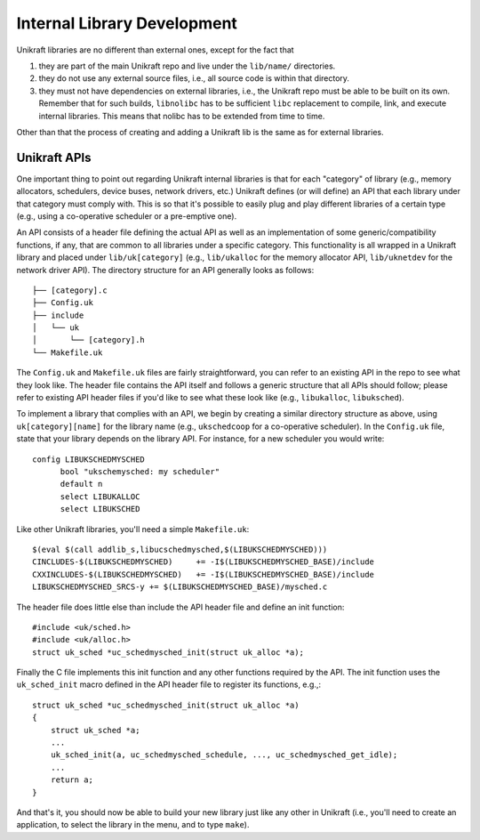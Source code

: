 ****************************
Internal Library Development
****************************
Unikraft libraries are no different than external ones, except for the
fact that

1. they are part of the main Unikraft repo and live under the
   ``lib/name/`` directories.
2. they do not use any external source files, i.e., all source code is
   within that directory.
3. they must not have dependencies on external libraries, i.e., the
   Unikraft repo must be able to be built on its own. Remember that
   for such builds, ``libnolibc`` has to be sufficient ``libc`` replacement
   to compile, link, and execute internal libraries. This means that nolibc
   has to be extended from time to time.

Other than that the process of creating and adding a Unikraft lib is
the same as for external libraries.

============================
Unikraft APIs
============================
One important thing to point out regarding Unikraft internal libraries is
that for each "category" of library (e.g., memory allocators, schedulers,
device buses, network drivers, etc.) Unikraft defines (or will define)
an API that each library under that category must comply with. This is
so that it's possible to easily plug and play different libraries of a
certain type (e.g., using a co-operative scheduler or a pre-emptive one).

An API consists of a header file defining the actual API as well as an
implementation of some generic/compatibility functions, if any, that are
common to all libraries under a specific category. This functionality is
all wrapped in a Unikraft library and placed under ``lib/uk[category]``
(e.g., ``lib/ukalloc`` for the memory allocator API, ``lib/uknetdev``
for the network driver API). The directory structure for an API generally
looks as follows: ::

  ├── [category].c
  ├── Config.uk
  ├── include
  │   └── uk
  │       └── [category].h
  └── Makefile.uk

The ``Config.uk`` and ``Makefile.uk`` files are fairly
straightforward, you can refer to an existing API in the repo to see
what they look like. The header file contains the API itself and
follows a generic structure that all APIs should follow; please refer
to existing API header files if you'd like to see what these look
like (e.g., ``libukalloc``, ``libuksched``).

To implement a library that complies with an API, we begin by creating
a similar directory structure as above, using ``uk[category][name]``
for the library name (e.g., ``ukschedcoop`` for a co-operative
scheduler). In the ``Config.uk`` file, state that your library depends
on the library API. For instance, for a new scheduler you would write:
::

  config LIBUKSCHEDMYSCHED
  	bool "ukschemysched: my scheduler"
  	default n
  	select LIBUKALLOC
  	select LIBUKSCHED

Like other Unikraft libraries, you'll need a simple ``Makefile.uk``: ::

  $(eval $(call addlib_s,libucschedmysched,$(LIBUKSCHEDMYSCHED)))
  CINCLUDES-$(LIBUKSCHEDMYSCHED)     += -I$(LIBUKSCHEDMYSCHED_BASE)/include
  CXXINCLUDES-$(LIBUKSCHEDMYSCHED)   += -I$(LIBUKSCHEDMYSCHED_BASE)/include
  LIBUKSCHEDMYSCHED_SRCS-y += $(LIBUKSCHEDMYSCHED_BASE)/mysched.c

The header file does little else than include the API header file and
define an init function: ::

  #include <uk/sched.h>
  #include <uk/alloc.h>
  struct uk_sched *uc_schedmysched_init(struct uk_alloc *a);

Finally the C file implements this init function and any other
functions required by the API. The init function uses the
``uk_sched_init`` macro defined in the API header file to register its
functions, e.g.,: ::

  struct uk_sched *uc_schedmysched_init(struct uk_alloc *a)
  {
      struct uk_sched *a;
      ...
      uk_sched_init(a, uc_schedmysched_schedule, ..., uc_schedmysched_get_idle);
      ...
      return a;
  }

And that's it, you should now be able to build your new library just
like any other in Unikraft (i.e., you'll need to create an application,
to select the library in the menu, and to type ``make``).
